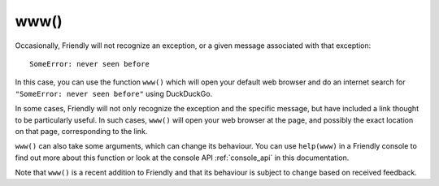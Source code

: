 www()
============

Occasionally, Friendly will not recognize an exception,
or a given message associated with that exception::

    SomeError: never seen before

In this case, you can use the function ``www()`` which will open
your default web browser and do an internet search for ``"SomeError: never seen before"``
using DuckDuckGo.

In some cases, Friendly will not only recognize
the exception and the specific message, but have included a link thought
to be particularly useful. In such cases, ``www()`` will open your web browser
at the page, and possibly the exact location on that page, corresponding
to the link.

``www()`` can also take some arguments, which can change its behaviour.
You can use ``help(www)`` in a Friendly console
to find out more about this function or look at the console API :ref:`console_api`
in this documentation.

Note that ``www()`` is a recent addition to Friendly and that
its behaviour is subject to change based on received feedback.
